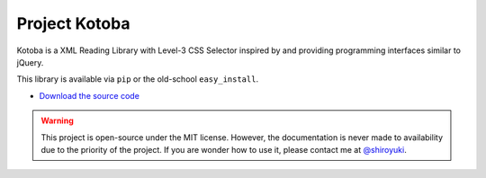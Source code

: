 Project Kotoba
##############

Kotoba is a XML Reading Library with Level-3 CSS Selector inspired by and
providing programming interfaces similar to jQuery.

This library is available via ``pip`` or the old-school ``easy_install``.

* `Download the source code <https://github.com/shiroyuki/Kotoba>`_

.. warning::

    This project is open-source under the MIT license. However, the
    documentation is never made to availability due to the priority
    of the project. If you are wonder how to use it, please contact
    me at `@shiroyuki <https://twitter.com/shiroyuki>`_.